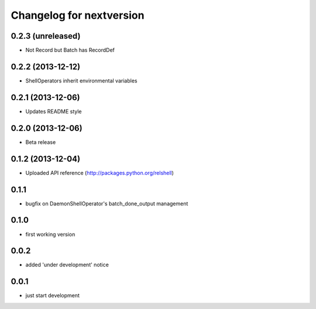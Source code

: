 Changelog for nextversion
=========================

0.2.3 (unreleased)
------------------

- Not Record but Batch has RecordDef


0.2.2 (2013-12-12)
------------------

- ShellOperators inherit environmental variables


0.2.1 (2013-12-06)
------------------

- Updates README style


0.2.0 (2013-12-06)
------------------

- Beta release

0.1.2 (2013-12-04)
------------------

- Uploaded API reference (http://packages.python.org/relshell)

0.1.1
-----

- bugfix on DaemonShellOperator's batch_done_output management

0.1.0
-----

- first working version

0.0.2
-----

- added 'under development' notice

0.0.1
-----

- just start development
